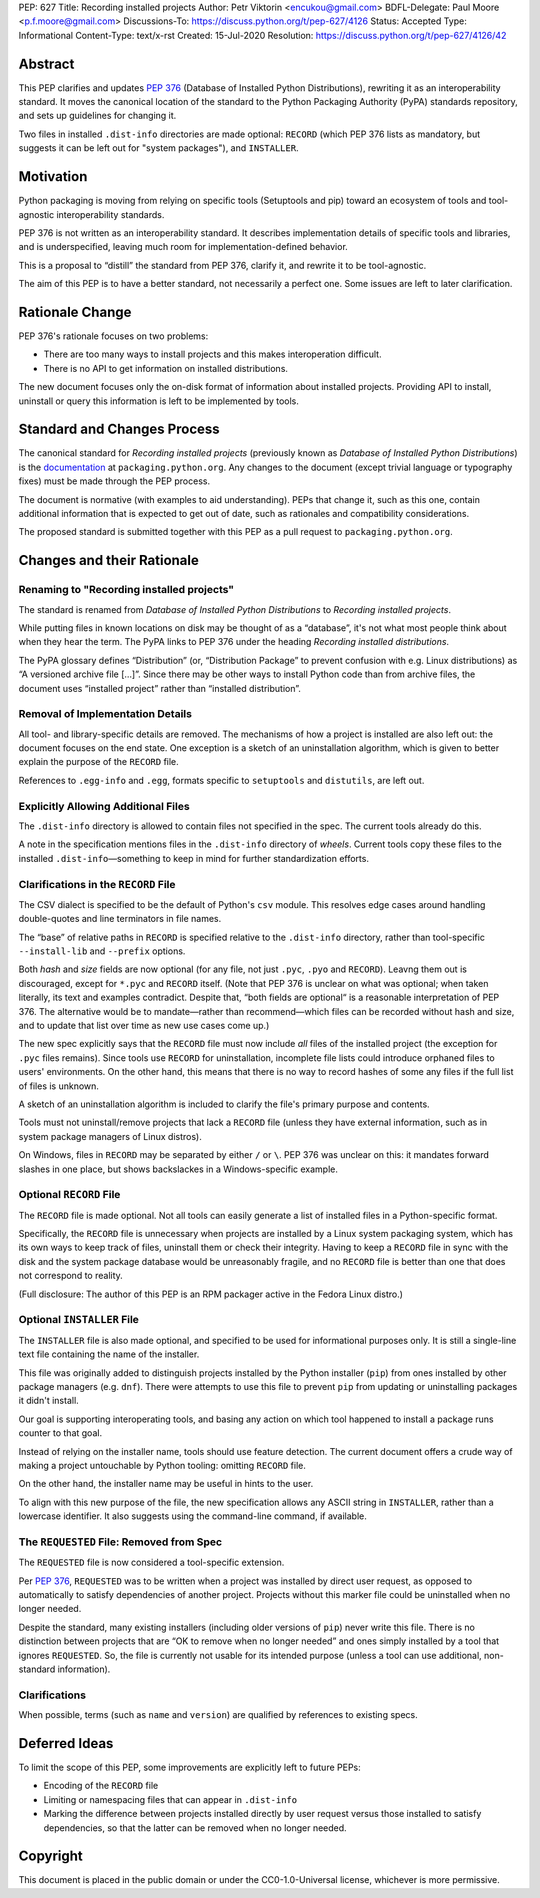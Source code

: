 PEP: 627
Title: Recording installed projects
Author: Petr Viktorin <encukou@gmail.com>
BDFL-Delegate: Paul Moore <p.f.moore@gmail.com>
Discussions-To: https://discuss.python.org/t/pep-627/4126
Status: Accepted
Type: Informational
Content-Type: text/x-rst
Created: 15-Jul-2020
Resolution: https://discuss.python.org/t/pep-627/4126/42


Abstract
========

This PEP clarifies and updates :pep:`376` (Database of Installed Python
Distributions), rewriting it as an interoperability standard.
It moves the canonical location of the standard to the Python
Packaging Authority (PyPA) standards repository, and sets up guidelines
for changing it.

Two files in installed ``.dist-info`` directories are made optional:
``RECORD`` (which PEP 376 lists as mandatory, but suggests it can be left out
for "system packages"), and ``INSTALLER``.


Motivation
==========

Python packaging is moving from relying on specific tools (Setuptools and pip)
toward an ecosystem of tools and tool-agnostic interoperability standards.

PEP 376 is not written as an interoperability standard.
It describes implementation details of specific tools and libraries,
and is underspecified, leaving much room for implementation-defined behavior.

This is a proposal to “distill” the standard from PEP 376, clarify it,
and rewrite it to be tool-agnostic.

The aim of this PEP is to have a better standard, not necessarily a perfect one.
Some issues are left to later clarification.


Rationale Change
================

PEP 376's rationale focuses on two problems:

* There are too many ways to install projects and this makes interoperation difficult.
* There is no API to get information on installed distributions.

The new document focuses only the on-disk format of information about
installed projects.
Providing API to install, uninstall or query this information is left to
be implemented by tools.


Standard and Changes Process
============================

The canonical standard for *Recording installed projects* (previously known as
*Database of Installed Python Distributions*) is the `documentation`_ at
``packaging.python.org``.
Any changes to the document (except trivial language or typography fixes) must
be made through the PEP process.

The document is normative (with examples to aid understanding).
PEPs that change it, such as this one, contain additional information that is
expected to get out of date, such as rationales and compatibility
considerations.

The proposed standard is submitted together with this PEP as a pull request to
``packaging.python.org``.

.. _documentation: https://packaging.python.org/specifications/recording-installed-packages/


Changes and their Rationale
===========================

Renaming to "Recording installed projects"
------------------------------------------

The standard is renamed from *Database of Installed Python Distributions*
to *Recording installed projects*.

While putting files in known locations on disk may be thought of as
a “database”, it's not what most people think about when they hear the term.
The PyPA links to PEP 376 under the heading *Recording installed distributions*.

The PyPA glossary defines “Distribution” (or, “Distribution Package” to prevent
confusion with e.g. Linux distributions) as “A versioned archive file […]”.
Since there may be other ways to install Python code than from archive files,
the document uses “installed project” rather than “installed distribution”.


Removal of Implementation Details
---------------------------------

All tool- and library-specific details are removed.
The mechanisms of how a project is installed are also left out: the document
focuses on the end state.
One exception is a sketch of an uninstallation algorithm,
which is given to better explain the purpose of the ``RECORD`` file.

References to ``.egg-info`` and ``.egg``,
formats specific to ``setuptools`` and ``distutils``,
are left out.


Explicitly Allowing Additional Files
------------------------------------

The ``.dist-info`` directory is allowed to contain files not specified in
the spec.
The current tools already do this.

A note in the specification mentions files in the ``.dist-info`` directory of *wheels*.
Current tools copy these files to the installed ``.dist-info``—something
to keep in mind for further standardization efforts.


Clarifications in the ``RECORD`` File
-------------------------------------

The CSV dialect is specified to be the default of Python's ``csv`` module.
This resolves edge cases around handling double-quotes and line terminators
in file names.

The “base” of relative paths in ``RECORD`` is specified relative to the
``.dist-info`` directory, rather than tool-specific ``--install-lib`` and
``--prefix`` options.

Both *hash* and *size* fields are now optional (for any file, not just
``.pyc``, ``.pyo`` and ``RECORD``). Leavng them out is discouraged,
except for ``*.pyc`` and ``RECORD`` itself.
(Note that PEP 376 is unclear on what was optional; when taken literally,
its text and examples contradict. Despite that, “both fields are optional“ is a
reasonable interpretation of PEP 376.
The alternative would be to mandate—rather than recommend—which files can be
recorded without hash and size, and to update that list over time as new use
cases come up.)

The new spec explicitly says that the ``RECORD`` file must now include *all*
files of the installed project (the exception for ``.pyc`` files remains).
Since tools use ``RECORD`` for uninstallation, incomplete file lists could
introduce orphaned files to users' environments.
On the other hand, this means that there is no way to record hashes of some
any files if the full list of files is unknown.

A sketch of an uninstallation algorithm is included to clarify the file's
primary purpose and contents.

Tools must not uninstall/remove projects that lack a ``RECORD`` file
(unless they have external information, such as in system package
managers of Linux distros).

On Windows, files in ``RECORD`` may be separated by either ``/`` or ``\``.
PEP 376 was unclear on this: it mandates forward slashes in one place, but
shows backslackes in a Windows-specific example.



Optional ``RECORD`` File
------------------------

The ``RECORD`` file is made optional.
Not all tools can easily generate a list of installed files in a
Python-specific format.

Specifically, the ``RECORD`` file is unnecessary when projects are installed
by a Linux system packaging system, which has its own ways to keep track of
files, uninstall them or check their integrity.
Having to keep a ``RECORD`` file in sync with the disk and the system package
database would be unreasonably fragile, and no ``RECORD`` file is better
than one that does not correspond to reality.

(Full disclosure: The author of this PEP is an RPM packager active in the Fedora Linux distro.)


Optional ``INSTALLER`` File
---------------------------

The ``INSTALLER`` file is also made optional, and specified to be used for
informational purposes only.
It is still a single-line text file containing the name of the installer.

This file was originally added to distinguish projects installed by the Python
installer (``pip``) from ones installed by other package managers
(e.g. ``dnf``).
There were attempts to use this file to prevent ``pip`` from updating or
uninstalling packages it didn't install.

Our goal is supporting interoperating tools, and basing any action on
which tool happened to install a package runs counter to that goal.

Instead of relying on the installer name, tools should use feature detection.
The current document offers a crude way of making a project untouchable by
Python tooling: omitting ``RECORD`` file.

On the other hand, the installer name may be useful in hints to the user.

To align with this new purpose of the file, the new specification allows
any ASCII string in ``INSTALLER``, rather than a lowercase identifier.
It also suggests using the command-line command, if available.


The ``REQUESTED`` File: Removed from Spec
-----------------------------------------

The ``REQUESTED`` file is now considered a tool-specific extension.

Per :pep:`376`, ``REQUESTED`` was to be written when a project was installed
by direct user request, as opposed to automatically to satisfy dependencies
of another project. Projects without this marker file could be uninstalled
when no longer needed.

Despite the standard, many existing installers (including older versions of
``pip``) never write this file. There is no distinction between projects
that are “OK to remove when no longer needed” and ones simply installed by
a tool that ignores ``REQUESTED``. So, the file is currently not usable for its
intended purpose (unless a tool can use additional, non-standard information).


Clarifications
--------------

When possible, terms (such as ``name`` and ``version``) are qualified by
references to existing specs.


Deferred Ideas
==============

To limit the scope of this PEP, some improvements are explicitly left to
future PEPs:

* Encoding of the ``RECORD`` file
* Limiting or namespacing files that can appear in ``.dist-info``
* Marking the difference between projects installed directly by user request
  versus those installed to satisfy dependencies, so that the latter can be
  removed when no longer needed.


Copyright
=========

This document is placed in the public domain or under the
CC0-1.0-Universal license, whichever is more permissive.


..
   Local Variables:
   mode: indented-text
   indent-tabs-mode: nil
   sentence-end-double-space: t
   fill-column: 70
   coding: utf-8
   End:
